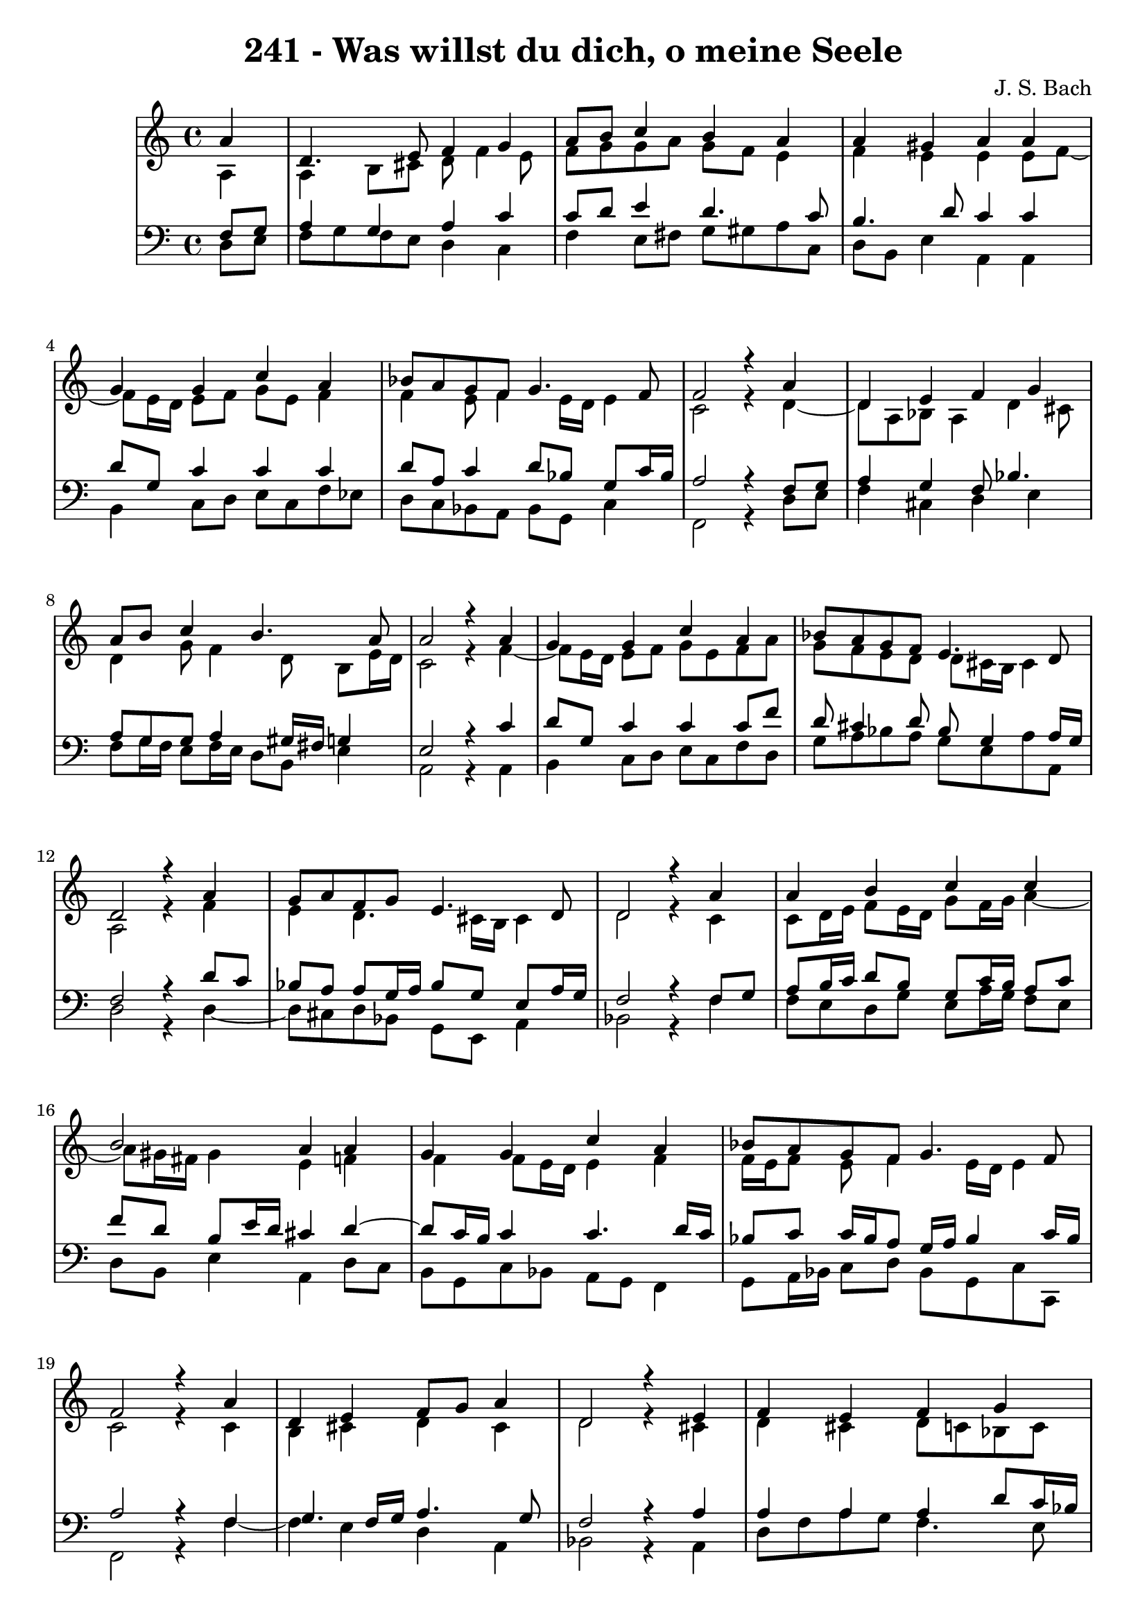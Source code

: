 \version "2.10.33"

\header {
  title = "241 - Was willst du dich, o meine Seele"
  composer = "J. S. Bach"
}


global = {
  \time 4/4
  \key a \minor
}


soprano = \relative c'' {
  \partial 4 a4 
  d,4. e8 f4 g4 
  a8 b8 c4 b4 a4 
  a4 gis4 a4 a4 
  g4 g4 c4 a4 
  bes8 a8 g8 f8 g4. f8   %5
  f2 r4 a4 
  d,4 e4 f4 g4 
  a8 b8 c4 b4. a8 
  a2 r4 a4 
  g4 g4 c4 a4   %10
  bes8 a8 g8 f8 e4. d8 
  d2 r4 a'4 
  g8 a8 f8 g8 e4. d8 
  d2 r4 a'4 
  a4 b4 c4 c4   %15
  b2 a4 a4 
  g4 g4 c4 a4 
  bes8 a8 g8 f8 g4. f8 
  f2 r4 a4 
  d,4 e4 f8 g8 a4   %20
  d,2 r4 e4 
  f4 e4 f4 g4 
  a4 b4 c8 b8 a4 
  d4 c4 bes8 a8 g8 f8 
  e4. d8 d2   %25
  
}

alto = \relative c' {
  \partial 4 a4 
  a4 b8 cis8 d8 f4 e8 
  f8 g8 g8 a8 g8 f8 e4 
  f4 e4 e4 e8 f8~ 
  f8 e16 d16 e8 f8 g8 e8 f4 
  f4 e8 f4 e16 d16 e4   %5
  c2 r4 d4~ 
  d8 a8 bes8 a4 d4 cis8 
  d4 g8 f4 d8 b8 e16 d16 
  c2 r4 f4~ 
  f8 e16 d16 e8 f8 g8 e8 f8 a8   %10
  g8 f8 e8 d8 d8 cis16 b16 cis4 
  a2 r4 f'4 
  e4 d4. cis16 b16 cis4 
  d2 r4 c4 
  c8 d16 e16 f8 e16 d16 g8 f16 g16 a4~   %15
  a8 gis16 fis16 gis4 e4 f4 
  f4 f8 e16 d16 e4 f4 
  f16 e16 f8 e8 f4 e16 d16 e4 
  c2 r4 c4 
  b4 cis4 d4 cis4   %20
  d2 r4 cis4 
  d4 cis4 d8 c8 bes8 c8 
  c8 d16 e16 f8 e16 d16 e8 f16 g16 a8 g8 
  fis8 g8 a8 fis8 d4 e8 d8~ 
  d8 cis16 b16 cis4 a2   %25
  
}

tenor = \relative c {
  \partial 4 f8  g8 
  a4 g4 a4 c4 
  c8 d8 e4 d4. c8 
  b4. d8 c4 c4 
  d8 g,8 c4 c4 c4 
  d8 a8 c4 d8 bes8 g8 c16 bes16   %5
  a2 r4 f8 g8 
  a4 g4 f8 bes4. 
  a8 g8 g8 a4 gis16 fis16 g4 
  e2 r4 c'4 
  d8 g,8 c4 c4 c8 f8   %10
  d8 cis4 d8 bes8 g4 a16 g16 
  f2 r4 d'8 c8 
  bes8 a8 a8 g16 a16 bes8 g8 e8 a16 g16 
  f2 r4 f8 g8 
  a8 b16 c16 d8 b8 g8 c16 b16 a8 c8   %15
  f8 d8 b8 e16 d16 cis4 d4~ 
  d8 c16 b16 c4 c4. d16 c16 
  bes8 c8 c16 bes16 a8 g16 a16 bes4 c16 bes16 
  a2 r4 f4 
  g4. f16 g16 a4. g8   %20
  f2 r4 a4 
  a4 a4 a4 d8 c16 bes16 
  a8 b16 c16 d8 b8 g8 d'8 c4~ 
  c8 bes8 a8 d4 c8 bes8 b8 
  e,4~ e16 f16 g8 fis2   %25
  
}

baixo = \relative c {
  \partial 4 d8  e8 
  f8 g8 f8 e8 d4 c4 
  f4 e8 fis8 g8 gis8 a8 c,8 
  d8 b8 e4 a,4 a4 
  b4 c8 d8 e8 c8 f8 ees8 
  d8 c8 bes8 a8 bes8 g8 c4   %5
  f,2 r4 d'8 e8 
  f4 cis4 d4 e4 
  f8 g16 f16 e8 f16 e16 d8 b8 e4 
  a,2 r4 a4 
  b4 c8 d8 e8 c8 f8 d8   %10
  g8 a8 bes8 a8 g8 e8 a8 a,8 
  d2 r4 d4~ 
  d8 cis8 d8 bes8 g8 e8 a4 
  bes2 r4 f'4 
  f8 e8 d8 g8 e8 a16 g16 f8 e8   %15
  d8 b8 e4 a,4 d8 c8 
  b8 g8 c8 bes8 a8 g8 f4 
  g8 a16 bes16 c8 d8 bes8 g8 c8 c,8 
  f2 r4 f'4~ 
  f4 e4 d4 a4   %20
  bes2 r4 a4 
  d8 f8 a8 g8 f4. e8 
  f8 e8 d8 g8 c,8 d16 e16 f8 e8 
  d8 e8 fis8 d8 g4. gis8 
  a4 a,4 d2   %25
  
}

\score {
  <<
    \new StaffGroup <<
      \override StaffGroup.SystemStartBracket #'style = #'line 
      \new Staff {
        <<
          \global
          \new Voice = "soprano" { \voiceOne \soprano }
          \new Voice = "alto" { \voiceTwo \alto }
        >>
      }
      \new Staff {
        <<
          \global
          \clef "bass"
          \new Voice = "tenor" {\voiceOne \tenor }
          \new Voice = "baixo" { \voiceTwo \baixo \bar "|."}
        >>
      }
    >>
  >>
  \layout {}
  \midi {}
}